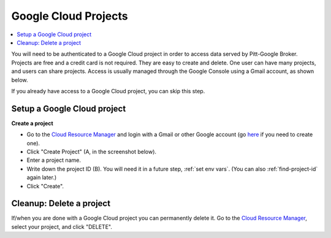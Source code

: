 .. _projects:

Google Cloud Projects
======================

.. contents::
    :depth: 2
    :local:

You will need to be authenticated to a Google Cloud project in order to access data served by Pitt-Google Broker.
Projects are free and a credit card is not required.
They are easy to create and delete.
One user can have many projects, and users can share projects.
Access is usually managed through the Google Console using a Gmail account, as shown below.

If you already have access to a Google Cloud project, you can skip this step.

.. _setup project:

Setup a Google Cloud project
--------------------------------

**Create a project**

-   Go to the
    `Cloud Resource Manager <https://console.cloud.google.com/cloud-resource-manager>`__
    and login with a Gmail or other Google account (go
    `here <https://accounts.google.com/signup>`__ if you need to create one).

-   Click "Create Project" (A, in the screenshot below).

-   Enter a project name.

-   Write down the project ID (B).
    You will need it in a future step, :ref:`set env vars`.
    (You can also :ref:`find-project-id` again later.)

-   Click "Create".

.. figure:: project-setup.png
   :alt: Google Cloud project setup

.. _delete-project:

Cleanup: Delete a project
-------------------------------

If/when you are done with a Google Cloud project you can permanently delete it.
Go to the
`Cloud Resource Manager <https://console.cloud.google.com/cloud-resource-manager>`__,
select your project, and click "DELETE".
